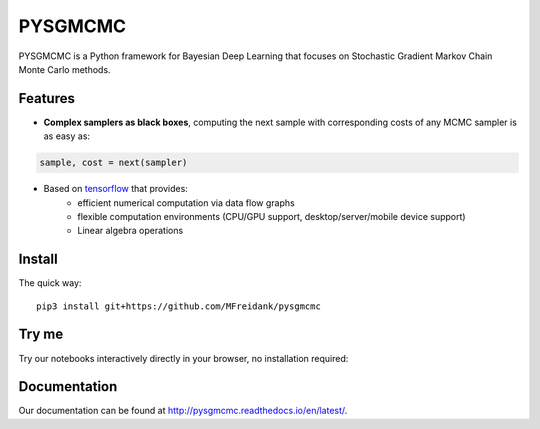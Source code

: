 ========
PYSGMCMC
========
|Build Status|
|Docs_|
|Coverage_|
|Codacy_|

PYSGMCMC is a Python framework for Bayesian Deep Learning that focuses on 
Stochastic Gradient Markov Chain Monte Carlo methods. 

Features
========
* **Complex samplers as black boxes**, computing the next sample with corresponding costs of any MCMC sampler is as easy as:

.. code-block:: python

   sample, cost = next(sampler)

* Based on `tensorflow <https://www.tensorflow.org/>`_ that provides:
    * efficient numerical computation via data flow graphs
    * flexible computation environments (CPU/GPU support, desktop/server/mobile device support)
    * Linear algebra operations

.. |Build Status| image:: https://travis-ci.org/MFreidank/pysgmcmc.svg?branch_master
   :target: https://travis-ci.org/MFreidank/pysgmcmc

.. |Docs_| image:: https://readthedocs.org/projects/pysgmcmc/badge/?version=latest
   :target: http://pysgmcmc.readthedocs.io/en/latest/
   :alt: Docs

.. |Coverage_| image:: https://coveralls.io/repos/github/MFreidank/pysgmcmc/badge.svg
   :target: https://coveralls.io/github/MFreidank/pysgmcmc
   :alt: Coverage

.. |Codacy_| image:: https://api.codacy.com/project/badge/Grade/94a3778e36814055ad7b12875857d15e    
   :target: https://www.codacy.com/app/MFreidank/pysgmcmc?utm_source=github.com&amp;utm_medium=referral&amp;utm_content=MFreidank/pysgmcmc&amp;utm_campaign=Badge_Grade
   :alt: Codacy

Install
=======

The quick way::

    pip3 install git+https://github.com/MFreidank/pysgmcmc

Try me
=======

Try our notebooks interactively directly in your browser, no installation 
required:

.. image:: https://mybinder.org/badge.svg 
   :target: https://mybinder.org/v2/gh/MFreidank/pysgmcmc/keras

Documentation
=============
Our documentation can be found at http://pysgmcmc.readthedocs.io/en/latest/.
